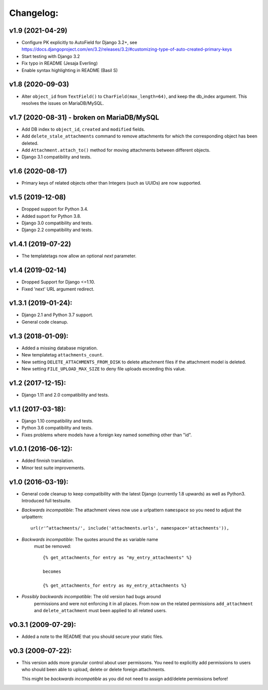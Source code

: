 Changelog:
==========

v1.9 (2021-04-29)
-----------------

- Configure PK explicitly to AutoField for Django 3.2+, see
  https://docs.djangoproject.com/en/3.2/releases/3.2/#customizing-type-of-auto-created-primary-keys
- Start testing with Django 3.2
- Fix typo in README (Jesaja Everling)
- Enable syntax highlighting in README (Basil S)


v1.8 (2020-09-03)
-----------------

- Alter ``object_id`` from ``TextField()`` to ``CharField(max_length=64)``,
  and keep the db_index argument. This resolves the issues on MariaDB/MySQL.


v1.7 (2020-08-31) - **broken on MariaDB/MySQL**
-----------------------------------------------

- Add DB index to ``object_id``, ``created`` and ``modified`` fields.
- Add ``delete_stale_attachments`` command to remove attachments for which
  the corresponding object has been deleted.
- Add ``Attachment.attach_to()`` method for moving attachments between
  different objects.
- Django 3.1 compatibility and tests.


v1.6 (2020-08-17)
-----------------

- Primary keys of related objects other than Integers (such as UUIDs)
  are now supported.

v1.5 (2019-12-08)
-----------------

- Dropped support for Python 3.4.
- Added suport for Python 3.8.
- Django 3.0 compatibility and tests.
- Django 2.2 compatibility and tests.

v1.4.1 (2019-07-22)
-------------------

- The templatetags now allow an optional `next` parameter.

v1.4 (2019-02-14)
-----------------

- Dropped Support for Django <=1.10.
- Fixed 'next' URL argument redirect.

v1.3.1 (2019-01-24):
--------------------

- Django 2.1 and Python 3.7 support.
- General code cleanup.

v1.3 (2018-01-09):
------------------

- Added a missing database migration.
- New templatetag ``attachments_count``.
- New setting ``DELETE_ATTACHMENTS_FROM_DISK`` to delete attachment files
  if the attachment model is deleted.
- New setting ``FILE_UPLOAD_MAX_SIZE`` to deny file uploads exceeding this
  value.

v1.2 (2017-12-15):
------------------

- Django 1.11 and 2.0 compatibility and tests.

v1.1 (2017-03-18):
------------------

- Django 1.10 compatibility and tests.
- Python 3.6 compatibility and tests.
- Fixes problems where models have a foreign key named something other
  than "id".

v1.0.1 (2016-06-12):
--------------------

- Added finnish translation.
- Minor test suite improvements.

v1.0 (2016-03-19):
------------------

- General code cleanup to keep compatibility with the latest Django
  (currently 1.8 upwards) as well as Python3. Introduced full testsuite.

- *Backwards incompatible*: The attachment views now use a urlpattern
  ``namespace`` so you need to adjust the urlpattern::

    url(r'^attachments/', include('attachments.urls', namespace='attachments')),

- *Backwards incompatible*: The quotes around the ``as`` variable name
   must be removed::

     {% get_attachments_for entry as "my_entry_attachments" %}

     becomes

     {% get_attachments_for entry as my_entry_attachments %}

- *Possibly backwards incompatible*: The old version had bugs around
   permissions and were not enforcing it in all places. From now on the
   related permissions ``add_attachment`` and ``delete_attachment`` must
   been applied to all related users.

v0.3.1 (2009-07-29):
--------------------

- Added a note to the README that you should secure your static files.

v0.3 (2009-07-22):
------------------

- This version adds more granular control about user permissons. You need
  to explicitly add permissions to users who should been able to upload,
  delete or delete foreign attachments.

  This might be *backwards incompatible* as you did not need to assign
  add/delete permissions before!
